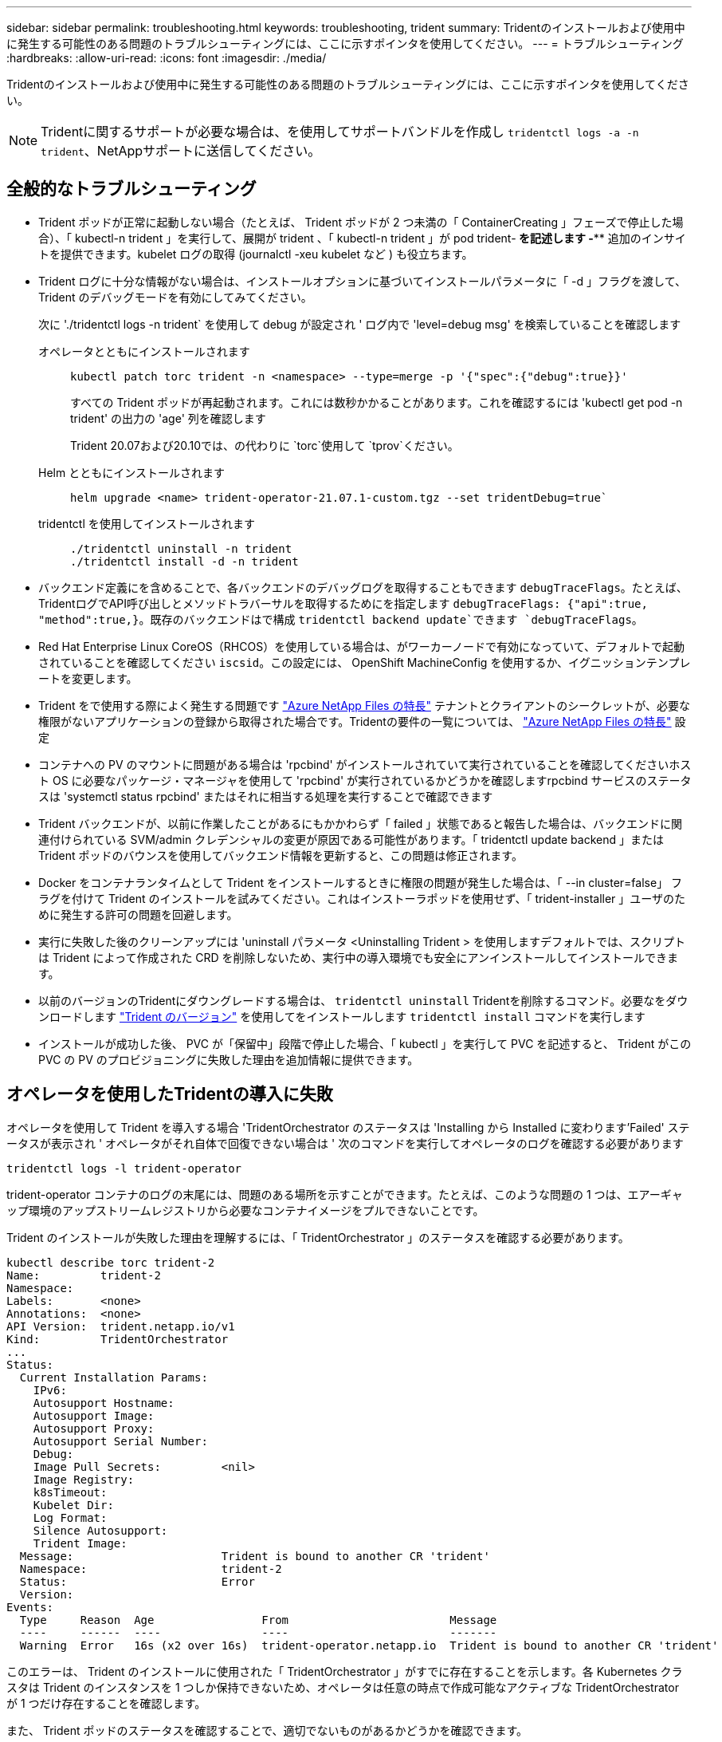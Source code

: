 ---
sidebar: sidebar 
permalink: troubleshooting.html 
keywords: troubleshooting, trident 
summary: Tridentのインストールおよび使用中に発生する可能性のある問題のトラブルシューティングには、ここに示すポインタを使用してください。 
---
= トラブルシューティング
:hardbreaks:
:allow-uri-read: 
:icons: font
:imagesdir: ./media/


[role="lead"]
Tridentのインストールおよび使用中に発生する可能性のある問題のトラブルシューティングには、ここに示すポインタを使用してください。


NOTE: Tridentに関するサポートが必要な場合は、を使用してサポートバンドルを作成し `tridentctl logs -a -n trident`、NetAppサポートに送信してください。



== 全般的なトラブルシューティング

* Trident ポッドが正常に起動しない場合（たとえば、 Trident ポッドが 2 つ未満の「 ContainerCreating 」フェーズで停止した場合）、「 kubectl-n trident 」を実行して、展開が trident 、「 kubectl-n trident 」が pod trident-******** を記述します -**** 追加のインサイトを提供できます。kubelet ログの取得 (journalctl -xeu kubelet など ) も役立ちます。
* Trident ログに十分な情報がない場合は、インストールオプションに基づいてインストールパラメータに「 -d 」フラグを渡して、 Trident のデバッグモードを有効にしてみてください。
+
次に './tridentctl logs -n trident` を使用して debug が設定され ' ログ内で 'level=debug msg' を検索していることを確認します

+
オペレータとともにインストールされます::
+
--
[listing]
----
kubectl patch torc trident -n <namespace> --type=merge -p '{"spec":{"debug":true}}'
----
すべての Trident ポッドが再起動されます。これには数秒かかることがあります。これを確認するには 'kubectl get pod -n trident' の出力の 'age' 列を確認します

Trident 20.07および20.10では、の代わりに `torc`使用して `tprov`ください。

--
Helm とともにインストールされます::
+
--
[listing]
----
helm upgrade <name> trident-operator-21.07.1-custom.tgz --set tridentDebug=true`
----
--
tridentctl を使用してインストールされます::
+
--
[listing]
----
./tridentctl uninstall -n trident
./tridentctl install -d -n trident
----
--


* バックエンド定義にを含めることで、各バックエンドのデバッグログを取得することもできます `debugTraceFlags`。たとえば、TridentログでAPI呼び出しとメソッドトラバーサルを取得するためにを指定します `debugTraceFlags: {"api":true, "method":true,}`。既存のバックエンドはで構成 `tridentctl backend update`できます `debugTraceFlags`。
* Red Hat Enterprise Linux CoreOS（RHCOS）を使用している場合は、がワーカーノードで有効になっていて、デフォルトで起動されていることを確認してください `iscsid`。この設定には、 OpenShift MachineConfig を使用するか、イグニッションテンプレートを変更します。
* Trident をで使用する際によく発生する問題です https://azure.microsoft.com/en-us/services/netapp/["Azure NetApp Files の特長"] テナントとクライアントのシークレットが、必要な権限がないアプリケーションの登録から取得された場合です。Tridentの要件の一覧については、 link:trident-use/anf.html["Azure NetApp Files の特長"] 設定
* コンテナへの PV のマウントに問題がある場合は 'rpcbind' がインストールされていて実行されていることを確認してくださいホスト OS に必要なパッケージ・マネージャを使用して 'rpcbind' が実行されているかどうかを確認しますrpcbind サービスのステータスは 'systemctl status rpcbind' またはそれに相当する処理を実行することで確認できます
* Trident バックエンドが、以前に作業したことがあるにもかかわらず「 failed 」状態であると報告した場合は、バックエンドに関連付けられている SVM/admin クレデンシャルの変更が原因である可能性があります。「 tridentctl update backend 」または Trident ポッドのバウンスを使用してバックエンド情報を更新すると、この問題は修正されます。
* Docker をコンテナランタイムとして Trident をインストールするときに権限の問題が発生した場合は、「 --in cluster=false」 フラグを付けて Trident のインストールを試みてください。これはインストーラポッドを使用せず、「 trident-installer 」ユーザのために発生する許可の問題を回避します。
* 実行に失敗した後のクリーンアップには 'uninstall パラメータ <Uninstalling Trident > を使用しますデフォルトでは、スクリプトは Trident によって作成された CRD を削除しないため、実行中の導入環境でも安全にアンインストールしてインストールできます。
* 以前のバージョンのTridentにダウングレードする場合は、 `tridentctl uninstall` Tridentを削除するコマンド。必要なをダウンロードします https://github.com/NetApp/trident/releases["Trident のバージョン"] を使用してをインストールします `tridentctl install` コマンドを実行します
* インストールが成功した後、 PVC が「保留中」段階で停止した場合、「 kubectl 」を実行して PVC を記述すると、 Trident がこの PVC の PV のプロビジョニングに失敗した理由を追加情報に提供できます。




== オペレータを使用したTridentの導入に失敗

オペレータを使用して Trident を導入する場合 'TridentOrchestrator のステータスは 'Installing から Installed に変わります'Failed' ステータスが表示され ' オペレータがそれ自体で回復できない場合は ' 次のコマンドを実行してオペレータのログを確認する必要があります

[listing]
----
tridentctl logs -l trident-operator
----
trident-operator コンテナのログの末尾には、問題のある場所を示すことができます。たとえば、このような問題の 1 つは、エアーギャップ環境のアップストリームレジストリから必要なコンテナイメージをプルできないことです。

Trident のインストールが失敗した理由を理解するには、「 TridentOrchestrator 」のステータスを確認する必要があります。

[listing]
----
kubectl describe torc trident-2
Name:         trident-2
Namespace:
Labels:       <none>
Annotations:  <none>
API Version:  trident.netapp.io/v1
Kind:         TridentOrchestrator
...
Status:
  Current Installation Params:
    IPv6:
    Autosupport Hostname:
    Autosupport Image:
    Autosupport Proxy:
    Autosupport Serial Number:
    Debug:
    Image Pull Secrets:         <nil>
    Image Registry:
    k8sTimeout:
    Kubelet Dir:
    Log Format:
    Silence Autosupport:
    Trident Image:
  Message:                      Trident is bound to another CR 'trident'
  Namespace:                    trident-2
  Status:                       Error
  Version:
Events:
  Type     Reason  Age                From                        Message
  ----     ------  ----               ----                        -------
  Warning  Error   16s (x2 over 16s)  trident-operator.netapp.io  Trident is bound to another CR 'trident'
----
このエラーは、 Trident のインストールに使用された「 TridentOrchestrator 」がすでに存在することを示します。各 Kubernetes クラスタは Trident のインスタンスを 1 つしか保持できないため、オペレータは任意の時点で作成可能なアクティブな TridentOrchestrator が 1 つだけ存在することを確認します。

また、 Trident ポッドのステータスを確認することで、適切でないものがあるかどうかを確認できます。

[listing]
----
kubectl get pods -n trident

NAME                                READY   STATUS             RESTARTS   AGE
trident-csi-4p5kq                   1/2     ImagePullBackOff   0          5m18s
trident-csi-6f45bfd8b6-vfrkw        4/5     ImagePullBackOff   0          5m19s
trident-csi-9q5xc                   1/2     ImagePullBackOff   0          5m18s
trident-csi-9v95z                   1/2     ImagePullBackOff   0          5m18s
trident-operator-766f7b8658-ldzsv   1/1     Running            0          8m17s
----
1 つ以上のコンテナイメージがフェッチされなかったため、ポッドが完全に初期化できないことがわかります。

この問題に対処するには、「 TridentOrchestrator 」 CR を編集する必要があります。また、「 TridentOrchestrator 」を削除して、変更された正確な定義を持つ新しいものを作成することもできます。



== Tridentの導入に失敗しました `tridentctl`

何が問題になったかを特定するために、インストーラをもう一度「 -d`` 」引数を使用して実行すると、デバッグモードが有効になり、問題の内容を理解するのに役立ちます。

[listing]
----
./tridentctl install -n trident -d
----
問題を解決した後 ' 次のようにインストールをクリーンアップし 'tridentctl install コマンドを再度実行できます

[listing]
----
./tridentctl uninstall -n trident
INFO Deleted Trident deployment.
INFO Deleted cluster role binding.
INFO Deleted cluster role.
INFO Deleted service account.
INFO Removed Trident user from security context constraint.
INFO Trident uninstallation succeeded.
----


== TridentとCRDを完全に取り外します。

Trident、作成されたCRD、および関連するカスタムリソースをすべて完全に削除できます。


WARNING: この操作は元に戻すことはできません。Tridentを完全に新規にインストールする場合を除き、この操作は行わないでください。CRDを削除せずにTridentをアンインストールするには、を参照してくださいlink:trident-managing-k8s/uninstall-trident.html["Trident をアンインストールします"]。

[role="tabbed-block"]
====
.Trident オペレータ
--
Tridentオペレータを使用してTridentをアンインストールし、CRDを完全に削除するには、次の手順に従います。

[listing]
----
kubectl patch torc <trident-orchestrator-name> --type=merge -p '{"spec":{"wipeout":["crds"],"uninstall":true}}'
----
--
.Helm
--
Helmを使用してTridentをアンインストールし、CRDを完全に削除するには：

[listing]
----
kubectl patch torc trident --type=merge -p '{"spec":{"wipeout":["crds"],"uninstall":true}}'
----
--
.<code>tridentctl</code>
--
を使用してTridentをアンインストールした後にCRDを完全に削除するには `tridentctl`

[listing]
----
tridentctl obliviate crd
----
--
====


== RWX rawブロックネームスペースo Kubernetes 1.26でNVMeノードのステージング解除が失敗する

Kubernetes 1.26を実行している場合、RWX rawブロックネームスペースでNVMe/TCPを使用すると、ノードのステージング解除が失敗することがあります。次のシナリオは、障害に対する回避策を提供します。または、Kubernetesを1.27にアップグレードすることもできます。



=== ネームスペースとポッドが削除されました

Tridentで管理されるネームスペース（NVMeの永続的ボリューム）がポッドに接続されているシナリオを考えてみましょう。ネームスペースをONTAPバックエンドから直接削除すると、ポッドを削除しようとすると、ステージング解除プロセスが停止します。このシナリオは、Kubernetesクラスタやその他の機能には影響しません。

.回避策
該当するノードから永続的ボリューム（そのネームスペースに対応するボリューム）をアンマウントして削除します。



=== ブロックされたデータLIF

 If you block (or bring down) all the dataLIFs of the NVMe Trident backend, the unstaging process gets stuck when you attempt to delete the pod. In this scenario, you cannot run any NVMe CLI commands on the Kubernetes node.
.回避策
すべての機能を復元するには、dataLIFSを起動します。



=== ネームスペースマッピングが削除され

 If you remove the `hostNQN` of the worker node from the corresponding subsystem, the unstaging process gets stuck when you attempt to delete the pod. In this scenario, you cannot run any NVMe CLI commands on the Kubernetes node.
.回避策
を追加します `hostNQN` サブシステムに戻ります。



== ONTAPをアップグレードした後、NFSv4.2 クライアントは「v4.2-xattrs」が有効になっていることを期待しているにもかかわらず、「無効な引数」を報告します。

ONTAPをアップグレードした後、NFSv4.2 クライアントは、NFSv4.2 エクスポートをマウントしようとしたときに「無効な引数」エラーを報告する場合があります。この問題は、 `v4.2-xattrs` オプションは SVM で有効になっていません。回避策を有効にする `v4.2-xattrs` SVM でオプションを無効にするか、このオプションがデフォルトで有効になっているONTAP 9.12.1 以降にアップグレードしてください。

